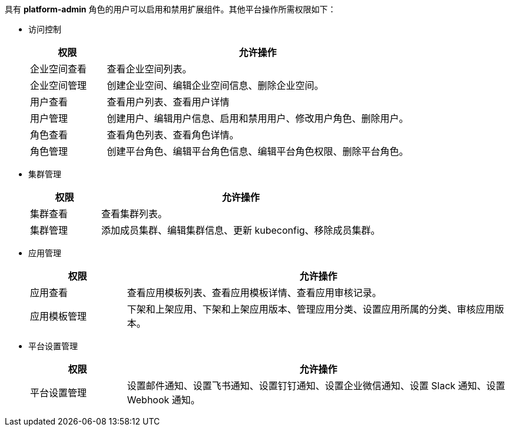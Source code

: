 // :ks_include_id: 175d7d7252294a048ca2f385318a9c7a
具有 **platform-admin** 角色的用户可以启用和禁用扩展组件。其他平台操作所需权限如下：

* 访问控制
+
--
[%header,cols="1a,4a"]
|===
|权限 |允许操作

|企业空间查看
|查看企业空间列表。

|企业空间管理
|创建企业空间、编辑企业空间信息、删除企业空间。

|用户查看
|查看用户列表、查看用户详情

|用户管理
|创建用户、编辑用户信息、启用和禁用用户、修改用户角色、删除用户。

|角色查看
|查看角色列表、查看角色详情。

|角色管理
|创建平台角色、编辑平台角色信息、编辑平台角色权限、删除平台角色。
|===
--

* 集群管理
+
--
[%header,cols="1a,4a"]
|===
|权限 |允许操作

|集群查看
|查看集群列表。

|集群管理
|添加成员集群、编辑集群信息、更新 kubeconfig、移除成员集群。
|===
--

* 应用管理
+
--
[%header,cols="1a,4a"]
|===
|权限 |允许操作

|应用查看
|查看应用模板列表、查看应用模板详情、查看应用审核记录。

|应用模板管理
|下架和上架应用、下架和上架应用版本、管理应用分类、设置应用所属的分类、审核应用版本。
|===
--

* 平台设置管理
+
--
[%header,cols="1a,4a"]
|===
|权限 |允许操作

|平台设置管理
|设置邮件通知、设置飞书通知、设置钉钉通知、设置企业微信通知、设置 Slack 通知、设置 Webhook 通知。
|===
--
